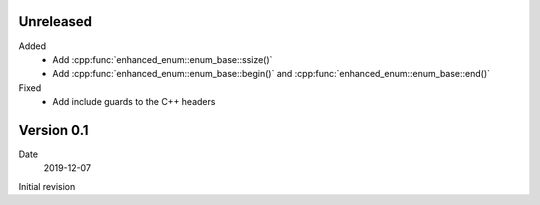 Unreleased
----------

Added
   - Add :cpp:func:`enhanced_enum::enum_base::ssize()`
   - Add :cpp:func:`enhanced_enum::enum_base::begin()` and
     :cpp:func:`enhanced_enum::enum_base::end()`

Fixed
   - Add include guards to the C++ headers

Version 0.1
-----------

Date
   2019-12-07

Initial revision
